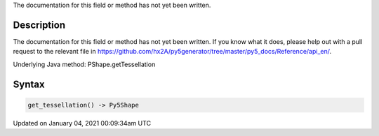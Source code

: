 .. title: get_tessellation()
.. slug: py5shape_get_tessellation
.. date: 2021-01-04 00:09:34 UTC+00:00
.. tags:
.. category:
.. link:
.. description: py5 get_tessellation() documentation
.. type: text

The documentation for this field or method has not yet been written.

Description
===========

The documentation for this field or method has not yet been written. If you know what it does, please help out with a pull request to the relevant file in https://github.com/hx2A/py5generator/tree/master/py5_docs/Reference/api_en/.

Underlying Java method: PShape.getTessellation

Syntax
======

.. code:: python

    get_tessellation() -> Py5Shape

Updated on January 04, 2021 00:09:34am UTC

